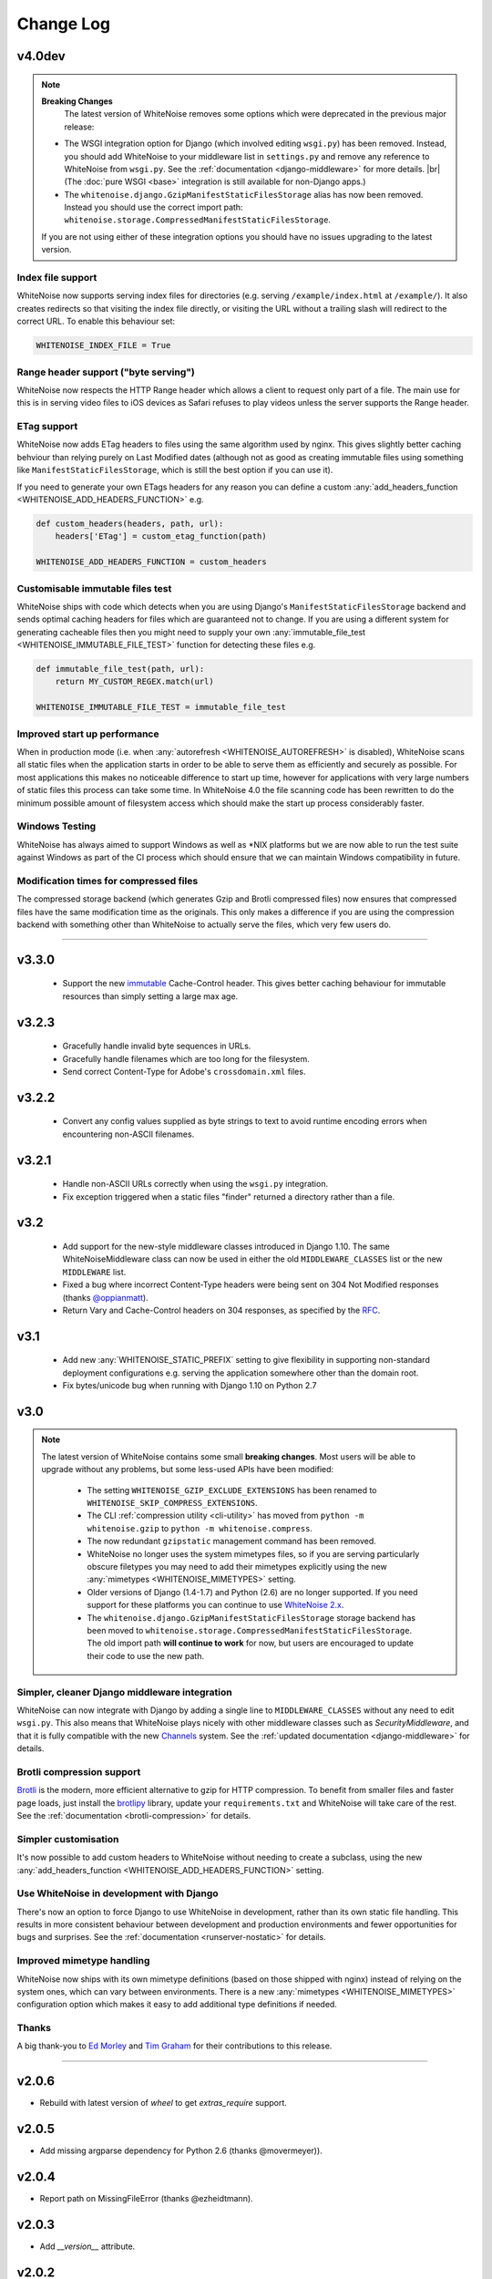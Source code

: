 Change Log
==========

.. |br| raw:: html

   <br />

v4.0dev
-------

.. note:: **Breaking Changes**
          The latest version of WhiteNoise removes some options which were
          deprecated in the previous major release:

    * The WSGI integration option for Django
      (which involved editing ``wsgi.py``) has been removed. Instead, you
      should add WhiteNoise to your
      middleware list in ``settings.py`` and remove any reference to WhiteNoise from
      ``wsgi.py``.
      See the :ref:`documentation <django-middleware>` for more details. |br|
      (The :doc:`pure WSGI <base>` integration is still available for non-Django apps.)

    * The ``whitenoise.django.GzipManifestStaticFilesStorage`` alias has now
      been removed. Instead you should use the correct import path:
      ``whitenoise.storage.CompressedManifestStaticFilesStorage``.

    If you are not using either of these integration options you should have
    no issues upgrading to the latest version.



Index file support
++++++++++++++++++

WhiteNoise now supports serving index files for directories (e.g. serving
``/example/index.html`` at ``/example/``). It also creates redirects so that
visiting the index file directly, or visiting the URL without a trailing slash
will redirect to the correct URL. To enable this behaviour set:

.. code-block:: python

   WHITENOISE_INDEX_FILE = True


Range header support ("byte serving")
+++++++++++++++++++++++++++++++++++++

WhiteNoise now respects the HTTP Range header which allows a client to request
only part of a file. The main use for this is in serving video files to iOS
devices as Safari refuses to play videos unless the server supports the
Range header.


ETag support
++++++++++++

WhiteNoise now adds ETag headers to files using the same algorithm used by
nginx. This gives slightly better caching behviour than relying purely on Last
Modified dates (although not as good as creating immutable files using
something like ``ManifestStaticFilesStorage``, which is still the best option
if you can use it).

If you need to generate your own ETags headers for any reason you can define a
custom :any:`add_headers_function <WHITENOISE_ADD_HEADERS_FUNCTION>` e.g.


.. code-block:: python

   def custom_headers(headers, path, url):
       headers['ETag'] = custom_etag_function(path)

   WHITENOISE_ADD_HEADERS_FUNCTION = custom_headers


Customisable immutable files test
+++++++++++++++++++++++++++++++++

WhiteNoise ships with code which detects when you are using Django's
``ManifestStaticFilesStorage`` backend and sends optimal caching headers for
files which are guaranteed not to change. If you are using a different system
for generating cacheable files then you might need to supply your own
:any:`immutable_file_test <WHITENOISE_IMMUTABLE_FILE_TEST>` function for detecting these files e.g.

.. code-block:: python

   def immutable_file_test(path, url):
       return MY_CUSTOM_REGEX.match(url)

   WHITENOISE_IMMUTABLE_FILE_TEST = immutable_file_test


Improved start up performance
+++++++++++++++++++++++++++++

When in production mode (i.e. when :any:`autorefresh <WHITENOISE_AUTOREFRESH>`
is disabled), WhiteNoise scans all static files when the application starts in
order to be able to serve them as efficiently and securely as possible. For
most applications this makes no noticeable difference to start up time, however
for applications with very large numbers of static files this process can take
some time. In WhiteNoise 4.0 the file scanning code has been rewritten to do
the minimum possible amount of filesystem access which should make the start up
process considerably faster.


Windows Testing
+++++++++++++++

WhiteNoise has always aimed to support Windows as well as \*NIX platforms but
we are now able to run the test suite against Windows as part of the CI process
which should ensure that we can maintain Windows compatibility in future.


Modification times for compressed files
+++++++++++++++++++++++++++++++++++++++

The compressed storage backend (which generates Gzip and Brotli compressed
files) now ensures that compressed files have the same modification time as the
originals.  This only makes a difference if you are using the compression
backend with something other than WhiteNoise to actually serve the files, which
very few users do.


---------------------------


v3.3.0
------

 * Support the new `immutable <https://developer.mozilla.org/en-US/docs/Web/HTTP/Headers/Cache-Control#Revalidation_and_reloading>`_
   Cache-Control header. This gives better caching behaviour for immutable resources than
   simply setting a large max age.

v3.2.3
------

 * Gracefully handle invalid byte sequences in URLs.
 * Gracefully handle filenames which are too long for the filesystem.
 * Send correct Content-Type for Adobe's ``crossdomain.xml`` files.

v3.2.2
------

 * Convert any config values supplied as byte strings to text to avoid
   runtime encoding errors when encountering non-ASCII filenames.

v3.2.1
------

 * Handle non-ASCII URLs correctly when using the ``wsgi.py`` integration.
 * Fix exception triggered when a static files "finder" returned a directory
   rather than a file.

v3.2
----

 * Add support for the new-style middleware classes introduced in Django 1.10.
   The same WhiteNoiseMiddleware class can now be used in either the old
   ``MIDDLEWARE_CLASSES`` list or the new ``MIDDLEWARE`` list.
 * Fixed a bug where incorrect Content-Type headers were being sent on 304 Not
   Modified responses (thanks `@oppianmatt <https://github.com/oppianmatt>`_).
 * Return Vary and Cache-Control headers on 304 responses, as specified by the
   `RFC <http://tools.ietf.org/html/rfc7232#section-4.1>`_.

v3.1
----

 * Add new :any:`WHITENOISE_STATIC_PREFIX` setting to give flexibility in
   supporting non-standard deployment configurations e.g. serving the
   application somewhere other than the domain root.
 * Fix bytes/unicode bug when running with Django 1.10 on Python 2.7

v3.0
----

.. note:: The latest version of WhiteNoise contains some small **breaking changes**.
   Most users will be able to upgrade without any problems, but some
   less-used APIs have been modified:

    * The setting ``WHITENOISE_GZIP_EXCLUDE_EXTENSIONS`` has been renamed to
      ``WHITENOISE_SKIP_COMPRESS_EXTENSIONS``.
    * The CLI :ref:`compression utility <cli-utility>` has moved from ``python -m whitenoise.gzip``
      to ``python -m whitenoise.compress``.
    * The now redundant ``gzipstatic`` management command has been removed.
    * WhiteNoise no longer uses the system mimetypes files, so if you are serving
      particularly obscure filetypes you may need to add their mimetypes explicitly
      using the new :any:`mimetypes <WHITENOISE_MIMETYPES>` setting.
    * Older versions of Django (1.4-1.7) and Python (2.6) are no longer supported.
      If you need support for these platforms you can continue to use `WhiteNoise
      2.x`_.
    * The ``whitenoise.django.GzipManifestStaticFilesStorage`` storage backend
      has been moved to
      ``whitenoise.storage.CompressedManifestStaticFilesStorage``.  The old
      import path **will continue to work** for now, but users are encouraged
      to update their code to use the new path.

.. _WhiteNoise 2.x: http://whitenoise.evans.io/en/legacy-2.x/


Simpler, cleaner Django middleware integration
++++++++++++++++++++++++++++++++++++++++++++++

WhiteNoise can now integrate with Django by adding a single line to
``MIDDLEWARE_CLASSES``  without any need to edit ``wsgi.py``. This also means
that WhiteNoise plays nicely with other middleware classes such as
*SecurityMiddleware*, and that it is fully compatible with the new `Channels`_
system. See the :ref:`updated documentation <django-middleware>` for details.

.. _Channels: https://channels.readthedocs.io/


Brotli compression support
++++++++++++++++++++++++++

`Brotli`_ is the modern, more efficient alternative to gzip for HTTP
compression. To benefit from smaller files and faster page loads, just install
the `brotlipy`_ library, update your ``requirements.txt`` and WhiteNoise
will take care of the rest. See the :ref:`documentation <brotli-compression>`
for details.

.. _brotli: https://en.wikipedia.org/wiki/Brotli
.. _brotlipy: https://brotlipy.readthedocs.io/


Simpler customisation
+++++++++++++++++++++

It's now possible to add custom headers to WhiteNoise without needing to create
a subclass, using the new :any:`add_headers_function
<WHITENOISE_ADD_HEADERS_FUNCTION>` setting.


Use WhiteNoise in development with Django
+++++++++++++++++++++++++++++++++++++++++

There's now an option to force Django to use WhiteNoise in development, rather
than its own static file handling. This results in more consistent behaviour
between development and production environments and fewer opportunities for
bugs and surprises. See the :ref:`documentation <runserver-nostatic>` for
details.



Improved mimetype handling
++++++++++++++++++++++++++

WhiteNoise now ships with its own mimetype definitions (based on those shipped
with nginx) instead of relying on the system ones, which can vary between
environments. There is a new :any:`mimetypes <WHITENOISE_MIMETYPES>`
configuration option which makes it easy to add additional type definitions if
needed.


Thanks
++++++

A big thank-you to `Ed Morley <https://github.com/edmorley>`_ and `Tim Graham
<https://github.com/timgraham>`_ for their contributions to this release.

---------------------------


v2.0.6
------
* Rebuild with latest version of `wheel` to get `extras_require` support.


v2.0.5
------
* Add missing argparse dependency for Python 2.6 (thanks @movermeyer)).


v2.0.4
------
* Report path on MissingFileError (thanks @ezheidtmann).


v2.0.3
------
* Add `__version__` attribute.


v2.0.2
------
* More helpful error message when STATIC_URL is set to the root of a domain (thanks @dominicrodger).


v2.0.1
------
* Add support for Python 2.6.
* Add a more helpful error message when attempting to import DjangoWhiteNoise before `DJANGO_SETTINGS_MODULE` is defined.


v2.0
------
* Add an `autorefresh` mode which picks up changes to static files made after application startup (for use in development).
* Add a `use_finders` mode for DjangoWhiteNoise which finds files in their original directories without needing them collected in `STATIC_ROOT` (for use in development). Note, this is only useful if you don't want to use Django's default runserver behaviour.
* Remove the `follow_symlinks` argument from `add_files` and now always follow symlinks.
* Support extra mimetypes which Python doesn't know about by default (including .woff2 format)
* Some internal refactoring. Note, if you subclass WhiteNoise to add custom behaviour you may need to make some small changes to your code.


v1.0.6
------
* Fix unhelpful exception inside `make_helpful_exception` on Python 3 (thanks @abbottc).


v1.0.5
------
* Fix error when attempting to gzip empty files (thanks @ryanrhee).


v1.0.4
------
* Don't attempt to gzip ``.woff`` files as they're already compressed.
* Base decision to gzip on compression ratio achieved, so we don't incur gzip overhead just to save a few bytes.
* More helpful error message from ``collectstatic`` if CSS files reference missing assets.


v1.0.3
------
* Fix bug in Last Modified date handling (thanks to Atsushi Odagiri for spotting).


v1.0.2
------
* Set the default max_age parameter in base class to be what the docs claimed it was.


v1.0.1
------
* Fix path-to-URL conversion for Windows.
* Remove cruft from packaging manifest.


v1.0
----
* First stable release.
